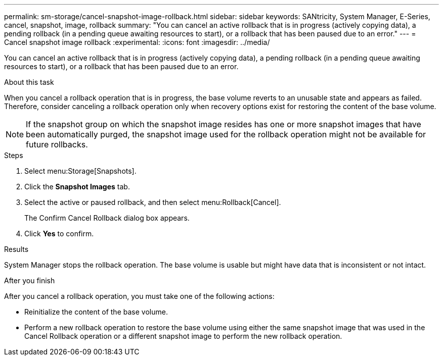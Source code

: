 ---
permalink: sm-storage/cancel-snapshot-image-rollback.html
sidebar: sidebar
keywords: SANtricity, System Manager, E-Series, cancel, snapshot, image, rollback
summary: "You can cancel an active rollback that is in progress (actively copying data), a pending rollback (in a pending queue awaiting resources to start), or a rollback that has been paused due to an error."
---
= Cancel snapshot image rollback
:experimental:
:icons: font
:imagesdir: ../media/

[.lead]
You can cancel an active rollback that is in progress (actively copying data), a pending rollback (in a pending queue awaiting resources to start), or a rollback that has been paused due to an error.

.About this task

When you cancel a rollback operation that is in progress, the base volume reverts to an unusable state and appears as failed. Therefore, consider canceling a rollback operation only when recovery options exist for restoring the content of the base volume.

[NOTE]
====
If the snapshot group on which the snapshot image resides has one or more snapshot images that have been automatically purged, the snapshot image used for the rollback operation might not be available for future rollbacks.
====

.Steps

. Select menu:Storage[Snapshots].
. Click the *Snapshot Images* tab.
. Select the active or paused rollback, and then select menu:Rollback[Cancel].
+
The Confirm Cancel Rollback dialog box appears.

. Click *Yes* to confirm.

.Results

System Manager stops the rollback operation. The base volume is usable but might have data that is inconsistent or not intact.

.After you finish

After you cancel a rollback operation, you must take one of the following actions:

* Reinitialize the content of the base volume.
* Perform a new rollback operation to restore the base volume using either the same snapshot image that was used in the Cancel Rollback operation or a different snapshot image to perform the new rollback operation.
